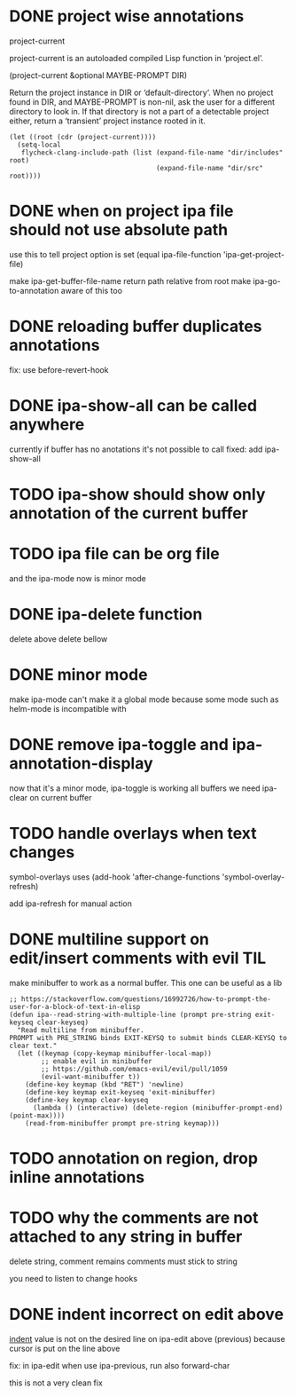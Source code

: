 * DONE project wise annotations
 project-current

project-current is an autoloaded compiled Lisp function in ‘project.el’.

(project-current &optional MAYBE-PROMPT DIR)

Return the project instance in DIR or ‘default-directory’.
When no project found in DIR, and MAYBE-PROMPT is non-nil, ask
the user for a different directory to look in.  If that directory
is not a part of a detectable project either, return a
‘transient’ project instance rooted in it.
#+begin_src elisp
(let ((root (cdr (project-current))))
  (setq-local
   flycheck-clang-include-path (list (expand-file-name "dir/includes" root)
                                     (expand-file-name "dir/src" root))))
#+end_src

* DONE when on project ipa file should not use absolute path
use this to tell project option is set
  (equal ipa-file-function 'ipa-get-project-file)

make ipa-get-buffer-file-name return path relative from root
make  ipa-go-to-annotation aware of this too
* DONE reloading buffer duplicates annotations
  fix: use before-revert-hook
* DONE ipa-show-all can be called anywhere
currently if buffer has no anotations it's not possible to call
fixed: add ipa-show-all
* TODO ipa-show should show only annotation of the current buffer
* TODO ipa file can be org file
  and the ipa-mode now is minor mode
* DONE ipa-delete function
delete above
delete bellow
* DONE minor mode
  make ipa-mode
  can't make it a global mode because some mode such as helm-mode is incompatible with

* DONE remove ipa-toggle and ipa-annotation-display
now that it's a minor mode, ipa-toggle is working all buffers
we need ipa-clear on current buffer
* TODO handle overlays when text changes
symbol-overlays uses
(add-hook 'after-change-functions 'symbol-overlay-refresh)

add ipa-refresh for manual action

* DONE multiline support on edit/insert comments  with evil :TIL:
make minibuffer to work as a normal buffer. This one can be useful as a lib
#+begin_src elisp
;; https://stackoverflow.com/questions/16992726/how-to-prompt-the-user-for-a-block-of-text-in-elisp
(defun ipa--read-string-with-multiple-line (prompt pre-string exit-keyseq clear-keyseq)
  "Read multiline from minibuffer.
PROMPT with PRE_STRING binds EXIT-KEYSQ to submit binds CLEAR-KEYSQ to clear text."
  (let ((keymap (copy-keymap minibuffer-local-map))
        ;; enable evil in minibuffer
        ;; https://github.com/emacs-evil/evil/pull/1059
        (evil-want-minibuffer t))
    (define-key keymap (kbd "RET") 'newline)
    (define-key keymap exit-keyseq 'exit-minibuffer)
    (define-key keymap clear-keyseq
      (lambda () (interactive) (delete-region (minibuffer-prompt-end) (point-max))))
    (read-from-minibuffer prompt pre-string keymap)))
#+end_src
* TODO annotation on region, drop inline annotations
* TODO why the comments are not attached to any string in buffer
delete string, comment remains
comments must stick to string

you need to listen to change hooks
* DONE indent incorrect on edit above
[[file:ipa.el::(defun ipa-set-overlay-text-above (overlay text)][indent]] value is not on the desired line on ipa-edit above (previous)
because cursor is put on the line above

fix: in ipa-edit when use ipa-previous, run also forward-char 

this is not a very clean fix
